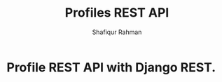 #+title: Profiles REST API
#+author: Shafiqur Rahman
#+options: h:1 num:nil toc:nil
* Profile REST API with Django REST.
